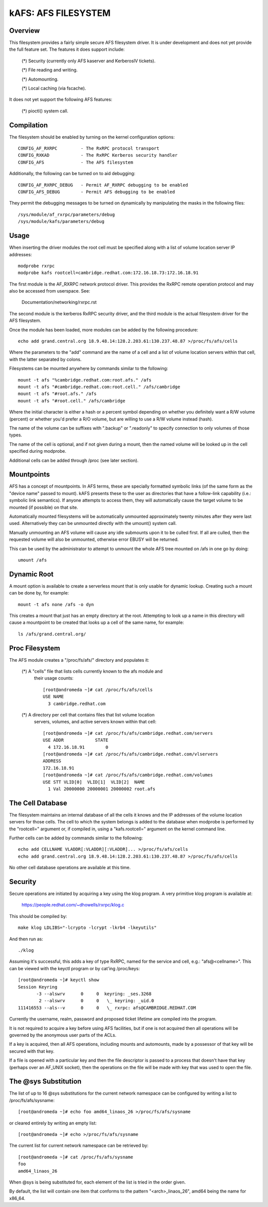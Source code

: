 .. SPDX-License-Identifier: GPL-2.0

====================
kAFS: AFS FILESYSTEM
====================

.. Contents:

 - Overview.
 - Usage.
 - Mountpoints.
 - Dynamic root.
 - Proc filesystem.
 - The cell database.
 - Security.
 - The @sys substitution.


Overview
========

This filesystem provides a fairly simple secure AFS filesystem driver. It is
under development and does not yet provide the full feature set.  The features
it does support include:

 (*) Security (currently only AFS kaserver and KerberosIV tickets).

 (*) File reading and writing.

 (*) Automounting.

 (*) Local caching (via fscache).

It does not yet support the following AFS features:

 (*) pioctl() system call.


Compilation
===========

The filesystem should be enabled by turning on the kernel configuration
options::

	CONFIG_AF_RXRPC		- The RxRPC protocol transport
	CONFIG_RXKAD		- The RxRPC Kerberos security handler
	CONFIG_AFS		- The AFS filesystem

Additionally, the following can be turned on to aid debugging::

	CONFIG_AF_RXRPC_DEBUG	- Permit AF_RXRPC debugging to be enabled
	CONFIG_AFS_DEBUG	- Permit AFS debugging to be enabled

They permit the debugging messages to be turned on dynamically by manipulating
the masks in the following files::

	/sys/module/af_rxrpc/parameters/debug
	/sys/module/kafs/parameters/debug


Usage
=====

When inserting the driver modules the root cell must be specified along with a
list of volume location server IP addresses::

	modprobe rxrpc
	modprobe kafs rootcell=cambridge.redhat.com:172.16.18.73:172.16.18.91

The first module is the AF_RXRPC network protocol driver.  This provides the
RxRPC remote operation protocol and may also be accessed from userspace.  See:

	Documentation/networking/rxrpc.rst

The second module is the kerberos RxRPC security driver, and the third module
is the actual filesystem driver for the AFS filesystem.

Once the module has been loaded, more modules can be added by the following
procedure::

	echo add grand.central.org 18.9.48.14:128.2.203.61:130.237.48.87 >/proc/fs/afs/cells

Where the parameters to the "add" command are the name of a cell and a list of
volume location servers within that cell, with the latter separated by colons.

Filesystems can be mounted anywhere by commands similar to the following::

	mount -t afs "%cambridge.redhat.com:root.afs." /afs
	mount -t afs "#cambridge.redhat.com:root.cell." /afs/cambridge
	mount -t afs "#root.afs." /afs
	mount -t afs "#root.cell." /afs/cambridge

Where the initial character is either a hash or a percent symbol depending on
whether you definitely want a R/W volume (percent) or whether you'd prefer a
R/O volume, but are willing to use a R/W volume instead (hash).

The name of the volume can be suffixes with ".backup" or ".readonly" to
specify connection to only volumes of those types.

The name of the cell is optional, and if not given during a mount, then the
named volume will be looked up in the cell specified during modprobe.

Additional cells can be added through /proc (see later section).


Mountpoints
===========

AFS has a concept of mountpoints. In AFS terms, these are specially formatted
symbolic links (of the same form as the "device name" passed to mount).  kAFS
presents these to the user as directories that have a follow-link capability
(i.e.: symbolic link semantics).  If anyone attempts to access them, they will
automatically cause the target volume to be mounted (if possible) on that site.

Automatically mounted filesystems will be automatically unmounted approximately
twenty minutes after they were last used.  Alternatively they can be unmounted
directly with the umount() system call.

Manually unmounting an AFS volume will cause any idle submounts upon it to be
culled first.  If all are culled, then the requested volume will also be
unmounted, otherwise error EBUSY will be returned.

This can be used by the administrator to attempt to unmount the whole AFS tree
mounted on /afs in one go by doing::

	umount /afs


Dynamic Root
============

A mount option is available to create a serverless mount that is only usable
for dynamic lookup.  Creating such a mount can be done by, for example::

	mount -t afs none /afs -o dyn

This creates a mount that just has an empty directory at the root.  Attempting
to look up a name in this directory will cause a mountpoint to be created that
looks up a cell of the same name, for example::

	ls /afs/grand.central.org/


Proc Filesystem
===============

The AFS module creates a "/proc/fs/afs/" directory and populates it:

  (*) A "cells" file that lists cells currently known to the afs module and
      their usage counts::

	[root@andromeda ~]# cat /proc/fs/afs/cells
	USE NAME
	  3 cambridge.redhat.com

  (*) A directory per cell that contains files that list volume location
      servers, volumes, and active servers known within that cell::

	[root@andromeda ~]# cat /proc/fs/afs/cambridge.redhat.com/servers
	USE ADDR            STATE
	  4 172.16.18.91        0
	[root@andromeda ~]# cat /proc/fs/afs/cambridge.redhat.com/vlservers
	ADDRESS
	172.16.18.91
	[root@andromeda ~]# cat /proc/fs/afs/cambridge.redhat.com/volumes
	USE STT VLID[0]  VLID[1]  VLID[2]  NAME
	  1 Val 20000000 20000001 20000002 root.afs


The Cell Database
=================

The filesystem maintains an internal database of all the cells it knows and the
IP addresses of the volume location servers for those cells.  The cell to which
the system belongs is added to the database when modprobe is performed by the
"rootcell=" argument or, if compiled in, using a "kafs.rootcell=" argument on
the kernel command line.

Further cells can be added by commands similar to the following::

	echo add CELLNAME VLADDR[:VLADDR][:VLADDR]... >/proc/fs/afs/cells
	echo add grand.central.org 18.9.48.14:128.2.203.61:130.237.48.87 >/proc/fs/afs/cells

No other cell database operations are available at this time.


Security
========

Secure operations are initiated by acquiring a key using the klog program.  A
very primitive klog program is available at:

	https://people.redhat.com/~dhowells/rxrpc/klog.c

This should be compiled by::

	make klog LDLIBS="-lcrypto -lcrypt -lkrb4 -lkeyutils"

And then run as::

	./klog

Assuming it's successful, this adds a key of type RxRPC, named for the service
and cell, e.g.: "afs@<cellname>".  This can be viewed with the keyctl program or
by cat'ing /proc/keys::

	[root@andromeda ~]# keyctl show
	Session Keyring
	       -3 --alswrv      0     0  keyring: _ses.3268
		2 --alswrv      0     0   \_ keyring: _uid.0
	111416553 --als--v      0     0   \_ rxrpc: afs@CAMBRIDGE.REDHAT.COM

Currently the username, realm, password and proposed ticket lifetime are
compiled into the program.

It is not required to acquire a key before using AFS facilities, but if one is
not acquired then all operations will be governed by the anonymous user parts
of the ACLs.

If a key is acquired, then all AFS operations, including mounts and automounts,
made by a possessor of that key will be secured with that key.

If a file is opened with a particular key and then the file descriptor is
passed to a process that doesn't have that key (perhaps over an AF_UNIX
socket), then the operations on the file will be made with key that was used to
open the file.


The @sys Substitution
=====================

The list of up to 16 @sys substitutions for the current network namespace can
be configured by writing a list to /proc/fs/afs/sysname::

	[root@andromeda ~]# echo foo amd64_linaos_26 >/proc/fs/afs/sysname

or cleared entirely by writing an empty list::

	[root@andromeda ~]# echo >/proc/fs/afs/sysname

The current list for current network namespace can be retrieved by::

	[root@andromeda ~]# cat /proc/fs/afs/sysname
	foo
	amd64_linaos_26

When @sys is being substituted for, each element of the list is tried in the
order given.

By default, the list will contain one item that conforms to the pattern
"<arch>_linaos_26", amd64 being the name for x86_64.
